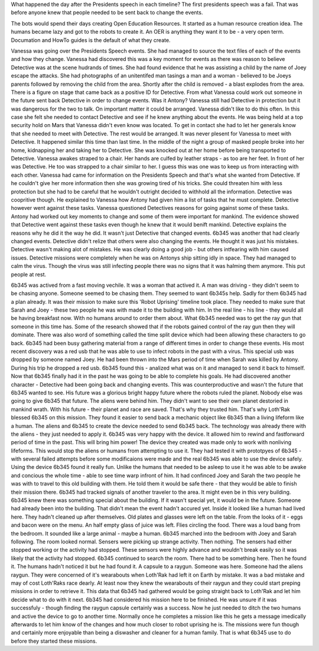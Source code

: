 What happened the day after the Presidents speech in each timeline?
The first presidents speech was a fail. That was before anyone knew
that people needed to be sent back to change the events.  

The bots would spend their days creating Open Education Resources. It
started as a human resource creation idea. The humans became lazy and
got to the robots to create it. An OER is anything they want it to
be - a very open term. Documation and HowTo guides is the default of
what they create. 

Vanessa was going over the Presidents Speech events. She had managed
to source the text files of each of the events and how they
change. Vanessa had discovered this was a key moment for events as
there was reason to believe Detective was at the scene hudrands of
times. She had found evidence that he was assisting a child by the
name of Joey escape the attacks. She had photographs of an unitentifed
man tasings a man and a woman - believed to be Joeys parents followed
by removing the child from the area. Shortly after the child is
removed - a blast explodes from the area. There is a figure on stage
that came back as a positive ID for Detective. From what Vanessa could
work out someone in the future sent back Detective in order to change
events. Was it Antony? Vanessa still had Detective in protection but
it was dangerous for the two to talk. On important matter it could be
arranged. Vanessa didn't like to do this often. In this case she felt
she needed to contact Detective and see if he knew anything about the
events. He was being held at a top security hold on Mars that Vanessa
didn't even know was located. To get in contact she had to let her
generals know that she needed to meet with Detective. The rest would
be arranged. It was never plesent for Vanessa to meet with
Detective. It happened similar this time than last time. In the middle
of the night a group of masked people broke into her home, kidnapping
her and taking her to Detective. She was knocked out at her home
before being transported to Detective. 
Vanessa awakes straped to a chair. Her hands are culfed by leather
straps - as too are her feet. In front of her was Detective. He too
was strapped to a chair similar to her. I guess this was one was to
keep us from interacting with each other. Vanessa had came for
information on the Presidents Speech and that's what she wanted from
Detective. If he couldn't give her more information then she was
growing tired of his tricks. She could threaten him with less
protection but she had to be careful that he wouldn't outright decided
to withhold all the information. Detective was coopritive though. He
explained to Vanessa how Antony had given him a list of tasks that he
must complete. Detective however went against these tasks. Vanessa
questioned Detectives reasons for going against some of these
tasks. Antony had worked out key moments to change and some of them
were important for mankind. The evidence showed that Detective went
against these tasks even though he knew that it would benift
mankind. Detective explains the reasons why he did it the way
he did. It wasn't just Detective that changed events. 6b345 was
another that had clearly changed events. Detective didn't relize that
others were also changing the events. He thought it was just his
mistakes. Detective wasn't making alot of mistakes. He was clearly
doing a good job - but others intfearing with him caused
issues. Detective missions were completely when he was on Antonys ship
sitting idly in space. They had managed to calm the virus. Though the
virus was still infecting people there was no signs that it was
halming them anymore. This put people at rest. 

6b345 was actived from a fast moving vechile. It was a woman that
actived it. A man was driving - they didn't seem to be chasing
anyone. Someone seemed to be chasing them. They seemed to want 6b345s
help. Sadly for them 6b345 had a plan already. It was their mission to
make sure this 'Robot Uprising' timeline took place. They needed to
make sure that Sarah and Joey - these two people he was with made it
to the building with him. In the real line - his line - they would all
be having breakfast now. With no humans around to order them
about. What 6b345 needed was to get the ray gun that someone in this
time has. Some of the research showed that if the robots gained
control of the ray gun then they will dominate. There was also word of
something called the time split device which had been allowing these
characters to go back. 6b345 had been busy gathering material from a
range of different times in order to change these events. His most
recent discovery was a red usb that he was able to use to infect
robots in the past with a virus. This special usb was dropped by
someone named Joey. He had been thrown into the Mars period of time
when Sarah was killed by Antony. During his trip he dropped a red
usb. 6b345 found this - analized what was on it and managed to send it
back to himself. Now that 6b345 finally had it in the past he was
going to be able to complete his goals. He had discovered another
character - Detective had been going back and changing events. This
was counterproductive and wasn't the future that 6b345 wanted to
see. His future was a glorious bright happy future where the robots
ruled the planet. Nobody else was going to give 6b345 that future. The
aliens were behind him. They didn't want to see their own planet
destoried in mankind wrath. With his future - their planet and race
are saved. That's why they trusted him. That's why Loth'Rak blessed 6b345
on this mission. They found it easier to send back a mechanic object
like 6b345 than a living lifeform like a human. The aliens and 6b345
to create the device needed to send 6b345 back. The technology was
already there with the aliens - they just needed to apply it. 6b345
was very happy with the device. It allowed him to rewind and
fastforward period of time in the past. This will bring him power! The
device they created was made only to work with nonliving
lifeforms. This would stop the aliens or humans from attempting to use
it. They had tested it with prototpyes of 6b345 - with several failed
attempts before some modificaions were made and the real 6b345 was
able to use the device safely. Using the device 6b345 found it really
fun. Unlike the humans that needed to be asleep to use it he was able
to be awake and concious the whole time - able to see time warp
infront of him. 
It had confinced Joey and Sarah the two people he was with to travel
to this old building with them. He told them it would be safe there -
that they would be able to finish their mission there. 6b345 had
tracked signals of another traveler to the area. It might even be in
this very building. 6b345 knew there was something special about the
building. If it wasn't special yet, it would be in the future. Someone
had already been into the building. That didn't mean the event hadn't
accured yet. Inside it looked like a human had lived here. They hadn't
cleaned up after themselves. Old plates and glasses were left on the
table. From the looks of it - eggs and bacon were on the menu. An half
empty glass of juice was left. Flies circling the food.
There was a loud bang from the bedroom. It sounded like a large
animal - maybe a human. 6b345 marched into the bedroom with Joey and
Sarah following. The room looked normal. Sensers were picking up
strange activity. Then nothing. The sensers had either stopped working
or the activity had stopped. These sensors were highly advance and
wouldn't break easily so it was likely that the activity had
stopped. 6b345 continued to search the room. There had to be something
here. Then he found it. The humans hadn't noticed it but he had found
it. A capsule to a raygun. Someone was here. Someone had the aliens
raygun. They were concerned of it's wearabouts when Loth'Rak had left
it on Earth by mistake. It was a bad mistake and may of cost Loth'Raks
race dearly. At least now they knew the wearabouts of their raygun and
they could start preping missions in order to retrieve it. This data
that 6b345 had gathered would be going straight back to Loth'Rak and
let him decide what to do with it next. 6b345 had considered his
mission here to be finished. He was unsure if it was successfuly -
though finding the raygun capsule certainly was a success. Now he just
needed to ditch the two humans and active the device to go to another
time. Normally once he completes a mission like this he gets a message
imedically afterwards to let him know of the changes and how much
closer to robot uprising he is. The missions were fun though and
certainly more enjoyable than being a diswasher and cleaner for a
human family. That is what 6b345 use to do before they started these
missions. 
